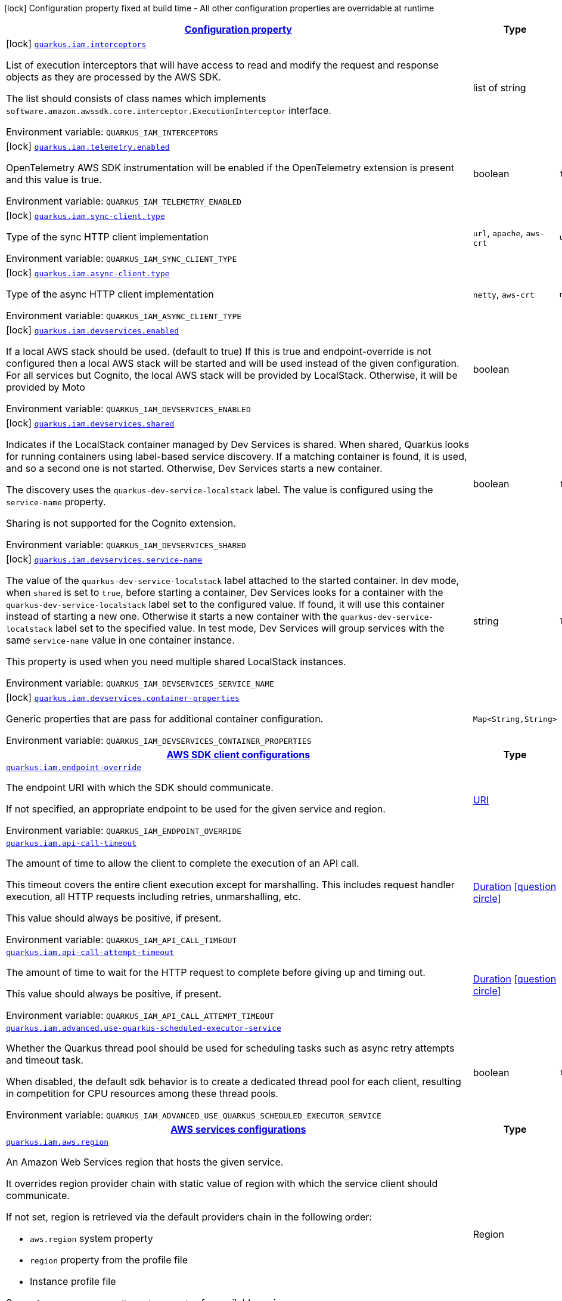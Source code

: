 
:summaryTableId: quarkus-amazon-iam
[.configuration-legend]
icon:lock[title=Fixed at build time] Configuration property fixed at build time - All other configuration properties are overridable at runtime
[.configuration-reference.searchable, cols="80,.^10,.^10"]
|===

h|[[quarkus-amazon-iam_configuration]]link:#quarkus-amazon-iam_configuration[Configuration property]

h|Type
h|Default

a|icon:lock[title=Fixed at build time] [[quarkus-amazon-iam_quarkus.iam.interceptors]]`link:#quarkus-amazon-iam_quarkus.iam.interceptors[quarkus.iam.interceptors]`


[.description]
--
List of execution interceptors that will have access to read and modify the request and response objects as they are processed by the AWS SDK.

The list should consists of class names which implements `software.amazon.awssdk.core.interceptor.ExecutionInterceptor` interface.

ifdef::add-copy-button-to-env-var[]
Environment variable: env_var_with_copy_button:+++QUARKUS_IAM_INTERCEPTORS+++[]
endif::add-copy-button-to-env-var[]
ifndef::add-copy-button-to-env-var[]
Environment variable: `+++QUARKUS_IAM_INTERCEPTORS+++`
endif::add-copy-button-to-env-var[]
--|list of string 
|


a|icon:lock[title=Fixed at build time] [[quarkus-amazon-iam_quarkus.iam.telemetry.enabled]]`link:#quarkus-amazon-iam_quarkus.iam.telemetry.enabled[quarkus.iam.telemetry.enabled]`


[.description]
--
OpenTelemetry AWS SDK instrumentation will be enabled if the OpenTelemetry extension is present and this value is true.

ifdef::add-copy-button-to-env-var[]
Environment variable: env_var_with_copy_button:+++QUARKUS_IAM_TELEMETRY_ENABLED+++[]
endif::add-copy-button-to-env-var[]
ifndef::add-copy-button-to-env-var[]
Environment variable: `+++QUARKUS_IAM_TELEMETRY_ENABLED+++`
endif::add-copy-button-to-env-var[]
--|boolean 
|`false`


a|icon:lock[title=Fixed at build time] [[quarkus-amazon-iam_quarkus.iam.sync-client.type]]`link:#quarkus-amazon-iam_quarkus.iam.sync-client.type[quarkus.iam.sync-client.type]`


[.description]
--
Type of the sync HTTP client implementation

ifdef::add-copy-button-to-env-var[]
Environment variable: env_var_with_copy_button:+++QUARKUS_IAM_SYNC_CLIENT_TYPE+++[]
endif::add-copy-button-to-env-var[]
ifndef::add-copy-button-to-env-var[]
Environment variable: `+++QUARKUS_IAM_SYNC_CLIENT_TYPE+++`
endif::add-copy-button-to-env-var[]
-- a|
`url`, `apache`, `aws-crt` 
|`url`


a|icon:lock[title=Fixed at build time] [[quarkus-amazon-iam_quarkus.iam.async-client.type]]`link:#quarkus-amazon-iam_quarkus.iam.async-client.type[quarkus.iam.async-client.type]`


[.description]
--
Type of the async HTTP client implementation

ifdef::add-copy-button-to-env-var[]
Environment variable: env_var_with_copy_button:+++QUARKUS_IAM_ASYNC_CLIENT_TYPE+++[]
endif::add-copy-button-to-env-var[]
ifndef::add-copy-button-to-env-var[]
Environment variable: `+++QUARKUS_IAM_ASYNC_CLIENT_TYPE+++`
endif::add-copy-button-to-env-var[]
-- a|
`netty`, `aws-crt` 
|`netty`


a|icon:lock[title=Fixed at build time] [[quarkus-amazon-iam_quarkus.iam.devservices.enabled]]`link:#quarkus-amazon-iam_quarkus.iam.devservices.enabled[quarkus.iam.devservices.enabled]`


[.description]
--
If a local AWS stack should be used. (default to true) If this is true and endpoint-override is not configured then a local AWS stack will be started and will be used instead of the given configuration. For all services but Cognito, the local AWS stack will be provided by LocalStack. Otherwise, it will be provided by Moto

ifdef::add-copy-button-to-env-var[]
Environment variable: env_var_with_copy_button:+++QUARKUS_IAM_DEVSERVICES_ENABLED+++[]
endif::add-copy-button-to-env-var[]
ifndef::add-copy-button-to-env-var[]
Environment variable: `+++QUARKUS_IAM_DEVSERVICES_ENABLED+++`
endif::add-copy-button-to-env-var[]
--|boolean 
|


a|icon:lock[title=Fixed at build time] [[quarkus-amazon-iam_quarkus.iam.devservices.shared]]`link:#quarkus-amazon-iam_quarkus.iam.devservices.shared[quarkus.iam.devservices.shared]`


[.description]
--
Indicates if the LocalStack container managed by Dev Services is shared. When shared, Quarkus looks for running containers using label-based service discovery. If a matching container is found, it is used, and so a second one is not started. Otherwise, Dev Services starts a new container.

The discovery uses the `quarkus-dev-service-localstack` label. The value is configured using the `service-name` property.

Sharing is not supported for the Cognito extension.

ifdef::add-copy-button-to-env-var[]
Environment variable: env_var_with_copy_button:+++QUARKUS_IAM_DEVSERVICES_SHARED+++[]
endif::add-copy-button-to-env-var[]
ifndef::add-copy-button-to-env-var[]
Environment variable: `+++QUARKUS_IAM_DEVSERVICES_SHARED+++`
endif::add-copy-button-to-env-var[]
--|boolean 
|`false`


a|icon:lock[title=Fixed at build time] [[quarkus-amazon-iam_quarkus.iam.devservices.service-name]]`link:#quarkus-amazon-iam_quarkus.iam.devservices.service-name[quarkus.iam.devservices.service-name]`


[.description]
--
The value of the `quarkus-dev-service-localstack` label attached to the started container. In dev mode, when `shared` is set to `true`, before starting a container, Dev Services looks for a container with the `quarkus-dev-service-localstack` label set to the configured value. If found, it will use this container instead of starting a new one. Otherwise it starts a new container with the `quarkus-dev-service-localstack` label set to the specified value. In test mode, Dev Services will group services with the same `service-name` value in one container instance.

This property is used when you need multiple shared LocalStack instances.

ifdef::add-copy-button-to-env-var[]
Environment variable: env_var_with_copy_button:+++QUARKUS_IAM_DEVSERVICES_SERVICE_NAME+++[]
endif::add-copy-button-to-env-var[]
ifndef::add-copy-button-to-env-var[]
Environment variable: `+++QUARKUS_IAM_DEVSERVICES_SERVICE_NAME+++`
endif::add-copy-button-to-env-var[]
--|string 
|`localstack`


a|icon:lock[title=Fixed at build time] [[quarkus-amazon-iam_quarkus.iam.devservices.container-properties-container-properties]]`link:#quarkus-amazon-iam_quarkus.iam.devservices.container-properties-container-properties[quarkus.iam.devservices.container-properties]`


[.description]
--
Generic properties that are pass for additional container configuration.

ifdef::add-copy-button-to-env-var[]
Environment variable: env_var_with_copy_button:+++QUARKUS_IAM_DEVSERVICES_CONTAINER_PROPERTIES+++[]
endif::add-copy-button-to-env-var[]
ifndef::add-copy-button-to-env-var[]
Environment variable: `+++QUARKUS_IAM_DEVSERVICES_CONTAINER_PROPERTIES+++`
endif::add-copy-button-to-env-var[]
--|`Map<String,String>` 
|


h|[[quarkus-amazon-iam_quarkus.iam.sdk-aws-sdk-client-configurations]]link:#quarkus-amazon-iam_quarkus.iam.sdk-aws-sdk-client-configurations[AWS SDK client configurations]

h|Type
h|Default

a| [[quarkus-amazon-iam_quarkus.iam.endpoint-override]]`link:#quarkus-amazon-iam_quarkus.iam.endpoint-override[quarkus.iam.endpoint-override]`


[.description]
--
The endpoint URI with which the SDK should communicate.

If not specified, an appropriate endpoint to be used for the given service and region.

ifdef::add-copy-button-to-env-var[]
Environment variable: env_var_with_copy_button:+++QUARKUS_IAM_ENDPOINT_OVERRIDE+++[]
endif::add-copy-button-to-env-var[]
ifndef::add-copy-button-to-env-var[]
Environment variable: `+++QUARKUS_IAM_ENDPOINT_OVERRIDE+++`
endif::add-copy-button-to-env-var[]
--|link:https://docs.oracle.com/javase/8/docs/api/java/net/URI.html[URI]
 
|


a| [[quarkus-amazon-iam_quarkus.iam.api-call-timeout]]`link:#quarkus-amazon-iam_quarkus.iam.api-call-timeout[quarkus.iam.api-call-timeout]`


[.description]
--
The amount of time to allow the client to complete the execution of an API call.

This timeout covers the entire client execution except for marshalling. This includes request handler execution, all HTTP requests including retries, unmarshalling, etc.

This value should always be positive, if present.

ifdef::add-copy-button-to-env-var[]
Environment variable: env_var_with_copy_button:+++QUARKUS_IAM_API_CALL_TIMEOUT+++[]
endif::add-copy-button-to-env-var[]
ifndef::add-copy-button-to-env-var[]
Environment variable: `+++QUARKUS_IAM_API_CALL_TIMEOUT+++`
endif::add-copy-button-to-env-var[]
--|link:https://docs.oracle.com/javase/8/docs/api/java/time/Duration.html[Duration]
  link:#duration-note-anchor-{summaryTableId}[icon:question-circle[], title=More information about the Duration format]
|


a| [[quarkus-amazon-iam_quarkus.iam.api-call-attempt-timeout]]`link:#quarkus-amazon-iam_quarkus.iam.api-call-attempt-timeout[quarkus.iam.api-call-attempt-timeout]`


[.description]
--
The amount of time to wait for the HTTP request to complete before giving up and timing out.

This value should always be positive, if present.

ifdef::add-copy-button-to-env-var[]
Environment variable: env_var_with_copy_button:+++QUARKUS_IAM_API_CALL_ATTEMPT_TIMEOUT+++[]
endif::add-copy-button-to-env-var[]
ifndef::add-copy-button-to-env-var[]
Environment variable: `+++QUARKUS_IAM_API_CALL_ATTEMPT_TIMEOUT+++`
endif::add-copy-button-to-env-var[]
--|link:https://docs.oracle.com/javase/8/docs/api/java/time/Duration.html[Duration]
  link:#duration-note-anchor-{summaryTableId}[icon:question-circle[], title=More information about the Duration format]
|


a| [[quarkus-amazon-iam_quarkus.iam.advanced.use-quarkus-scheduled-executor-service]]`link:#quarkus-amazon-iam_quarkus.iam.advanced.use-quarkus-scheduled-executor-service[quarkus.iam.advanced.use-quarkus-scheduled-executor-service]`


[.description]
--
Whether the Quarkus thread pool should be used for scheduling tasks such as async retry attempts and timeout task.

When disabled, the default sdk behavior is to create a dedicated thread pool for each client, resulting in competition for CPU resources among these thread pools.

ifdef::add-copy-button-to-env-var[]
Environment variable: env_var_with_copy_button:+++QUARKUS_IAM_ADVANCED_USE_QUARKUS_SCHEDULED_EXECUTOR_SERVICE+++[]
endif::add-copy-button-to-env-var[]
ifndef::add-copy-button-to-env-var[]
Environment variable: `+++QUARKUS_IAM_ADVANCED_USE_QUARKUS_SCHEDULED_EXECUTOR_SERVICE+++`
endif::add-copy-button-to-env-var[]
--|boolean 
|`true`


h|[[quarkus-amazon-iam_quarkus.iam.aws-aws-services-configurations]]link:#quarkus-amazon-iam_quarkus.iam.aws-aws-services-configurations[AWS services configurations]

h|Type
h|Default

a| [[quarkus-amazon-iam_quarkus.iam.aws.region]]`link:#quarkus-amazon-iam_quarkus.iam.aws.region[quarkus.iam.aws.region]`


[.description]
--
An Amazon Web Services region that hosts the given service.

It overrides region provider chain with static value of
region with which the service client should communicate.

If not set, region is retrieved via the default providers chain in the following order:

* `aws.region` system property
* `region` property from the profile file
* Instance profile file

See `software.amazon.awssdk.regions.Region` for available regions.

ifdef::add-copy-button-to-env-var[]
Environment variable: env_var_with_copy_button:+++QUARKUS_IAM_AWS_REGION+++[]
endif::add-copy-button-to-env-var[]
ifndef::add-copy-button-to-env-var[]
Environment variable: `+++QUARKUS_IAM_AWS_REGION+++`
endif::add-copy-button-to-env-var[]
--|Region 
|


a| [[quarkus-amazon-iam_quarkus.iam.aws.credentials.type]]`link:#quarkus-amazon-iam_quarkus.iam.aws.credentials.type[quarkus.iam.aws.credentials.type]`


[.description]
--
Configure the credentials provider that should be used to authenticate with AWS.

Available values:

* `default` - the provider will attempt to identify the credentials automatically using the following checks:
** Java System Properties - `aws.accessKeyId` and `aws.secretAccessKey`
** Environment Variables - `AWS_ACCESS_KEY_ID` and `AWS_SECRET_ACCESS_KEY`
** Credential profiles file at the default location (`~/.aws/credentials`) shared by all AWS SDKs and the AWS CLI
** Credentials delivered through the Amazon EC2 container service if `AWS_CONTAINER_CREDENTIALS_RELATIVE_URI` environment variable is set and security manager has permission to access the variable.
** Instance profile credentials delivered through the Amazon EC2 metadata service
* `static` - the provider that uses the access key and secret access key specified in the `static-provider` section of the config.
* `system-property` - it loads credentials from the `aws.accessKeyId`, `aws.secretAccessKey` and `aws.sessionToken` system properties.
* `env-variable` - it loads credentials from the `AWS_ACCESS_KEY_ID`, `AWS_SECRET_ACCESS_KEY` and `AWS_SESSION_TOKEN` environment variables.
* `profile` - credentials are based on AWS configuration profiles. This loads credentials from
              a http://docs.aws.amazon.com/cli/latest/userguide/cli-chap-getting-started.html[profile file],
              allowing you to share multiple sets of AWS security credentials between different tools like the AWS SDK for Java and the AWS CLI.
* `container` - It loads credentials from a local metadata service. Containers currently supported by the AWS SDK are
                **Amazon Elastic Container Service (ECS)** and **AWS Greengrass**
* `instance-profile` - It loads credentials from the Amazon EC2 Instance Metadata Service.
* `process` - Credentials are loaded from an external process. This is used to support the credential_process setting in the profile
              credentials file. See https://docs.aws.amazon.com/cli/latest/topic/config-vars.html#sourcing-credentials-from-external-processes[Sourcing Credentials From External Processes]
              for more information.
* `anonymous` - It always returns anonymous AWS credentials. Anonymous AWS credentials result in un-authenticated requests and will
                fail unless the resource or API's policy has been configured to specifically allow anonymous access.

ifdef::add-copy-button-to-env-var[]
Environment variable: env_var_with_copy_button:+++QUARKUS_IAM_AWS_CREDENTIALS_TYPE+++[]
endif::add-copy-button-to-env-var[]
ifndef::add-copy-button-to-env-var[]
Environment variable: `+++QUARKUS_IAM_AWS_CREDENTIALS_TYPE+++`
endif::add-copy-button-to-env-var[]
-- a|
`default`, `static`, `system-property`, `env-variable`, `profile`, `container`, `instance-profile`, `process`, `custom`, `anonymous` 
|`default`


h|[[quarkus-amazon-iam_quarkus.iam.aws.credentials.default-provider-default-credentials-provider-configuration]]link:#quarkus-amazon-iam_quarkus.iam.aws.credentials.default-provider-default-credentials-provider-configuration[Default credentials provider configuration]

h|Type
h|Default

a| [[quarkus-amazon-iam_quarkus.iam.aws.credentials.default-provider.async-credential-update-enabled]]`link:#quarkus-amazon-iam_quarkus.iam.aws.credentials.default-provider.async-credential-update-enabled[quarkus.iam.aws.credentials.default-provider.async-credential-update-enabled]`


[.description]
--
Whether this provider should fetch credentials asynchronously in the background.

If this is `true`, threads are less likely to block, but additional resources are used to maintain the provider.

ifdef::add-copy-button-to-env-var[]
Environment variable: env_var_with_copy_button:+++QUARKUS_IAM_AWS_CREDENTIALS_DEFAULT_PROVIDER_ASYNC_CREDENTIAL_UPDATE_ENABLED+++[]
endif::add-copy-button-to-env-var[]
ifndef::add-copy-button-to-env-var[]
Environment variable: `+++QUARKUS_IAM_AWS_CREDENTIALS_DEFAULT_PROVIDER_ASYNC_CREDENTIAL_UPDATE_ENABLED+++`
endif::add-copy-button-to-env-var[]
--|boolean 
|`false`


a| [[quarkus-amazon-iam_quarkus.iam.aws.credentials.default-provider.reuse-last-provider-enabled]]`link:#quarkus-amazon-iam_quarkus.iam.aws.credentials.default-provider.reuse-last-provider-enabled[quarkus.iam.aws.credentials.default-provider.reuse-last-provider-enabled]`


[.description]
--
Whether the provider should reuse the last successful credentials provider in the chain.

Reusing the last successful credentials provider will typically return credentials faster than searching through the chain.

ifdef::add-copy-button-to-env-var[]
Environment variable: env_var_with_copy_button:+++QUARKUS_IAM_AWS_CREDENTIALS_DEFAULT_PROVIDER_REUSE_LAST_PROVIDER_ENABLED+++[]
endif::add-copy-button-to-env-var[]
ifndef::add-copy-button-to-env-var[]
Environment variable: `+++QUARKUS_IAM_AWS_CREDENTIALS_DEFAULT_PROVIDER_REUSE_LAST_PROVIDER_ENABLED+++`
endif::add-copy-button-to-env-var[]
--|boolean 
|`true`


h|[[quarkus-amazon-iam_quarkus.iam.aws.credentials.static-provider-static-credentials-provider-configuration]]link:#quarkus-amazon-iam_quarkus.iam.aws.credentials.static-provider-static-credentials-provider-configuration[Static credentials provider configuration]

h|Type
h|Default

a| [[quarkus-amazon-iam_quarkus.iam.aws.credentials.static-provider.access-key-id]]`link:#quarkus-amazon-iam_quarkus.iam.aws.credentials.static-provider.access-key-id[quarkus.iam.aws.credentials.static-provider.access-key-id]`


[.description]
--
AWS Access key id

ifdef::add-copy-button-to-env-var[]
Environment variable: env_var_with_copy_button:+++QUARKUS_IAM_AWS_CREDENTIALS_STATIC_PROVIDER_ACCESS_KEY_ID+++[]
endif::add-copy-button-to-env-var[]
ifndef::add-copy-button-to-env-var[]
Environment variable: `+++QUARKUS_IAM_AWS_CREDENTIALS_STATIC_PROVIDER_ACCESS_KEY_ID+++`
endif::add-copy-button-to-env-var[]
--|string 
|


a| [[quarkus-amazon-iam_quarkus.iam.aws.credentials.static-provider.secret-access-key]]`link:#quarkus-amazon-iam_quarkus.iam.aws.credentials.static-provider.secret-access-key[quarkus.iam.aws.credentials.static-provider.secret-access-key]`


[.description]
--
AWS Secret access key

ifdef::add-copy-button-to-env-var[]
Environment variable: env_var_with_copy_button:+++QUARKUS_IAM_AWS_CREDENTIALS_STATIC_PROVIDER_SECRET_ACCESS_KEY+++[]
endif::add-copy-button-to-env-var[]
ifndef::add-copy-button-to-env-var[]
Environment variable: `+++QUARKUS_IAM_AWS_CREDENTIALS_STATIC_PROVIDER_SECRET_ACCESS_KEY+++`
endif::add-copy-button-to-env-var[]
--|string 
|


a| [[quarkus-amazon-iam_quarkus.iam.aws.credentials.static-provider.session-token]]`link:#quarkus-amazon-iam_quarkus.iam.aws.credentials.static-provider.session-token[quarkus.iam.aws.credentials.static-provider.session-token]`


[.description]
--
AWS Session token

ifdef::add-copy-button-to-env-var[]
Environment variable: env_var_with_copy_button:+++QUARKUS_IAM_AWS_CREDENTIALS_STATIC_PROVIDER_SESSION_TOKEN+++[]
endif::add-copy-button-to-env-var[]
ifndef::add-copy-button-to-env-var[]
Environment variable: `+++QUARKUS_IAM_AWS_CREDENTIALS_STATIC_PROVIDER_SESSION_TOKEN+++`
endif::add-copy-button-to-env-var[]
--|string 
|


h|[[quarkus-amazon-iam_quarkus.iam.aws.credentials.profile-provider-aws-profile-credentials-provider-configuration]]link:#quarkus-amazon-iam_quarkus.iam.aws.credentials.profile-provider-aws-profile-credentials-provider-configuration[AWS Profile credentials provider configuration]

h|Type
h|Default

a| [[quarkus-amazon-iam_quarkus.iam.aws.credentials.profile-provider.profile-name]]`link:#quarkus-amazon-iam_quarkus.iam.aws.credentials.profile-provider.profile-name[quarkus.iam.aws.credentials.profile-provider.profile-name]`


[.description]
--
The name of the profile that should be used by this credentials provider.

If not specified, the value in `AWS_PROFILE` environment variable or `aws.profile` system property is used and defaults to `default` name.

ifdef::add-copy-button-to-env-var[]
Environment variable: env_var_with_copy_button:+++QUARKUS_IAM_AWS_CREDENTIALS_PROFILE_PROVIDER_PROFILE_NAME+++[]
endif::add-copy-button-to-env-var[]
ifndef::add-copy-button-to-env-var[]
Environment variable: `+++QUARKUS_IAM_AWS_CREDENTIALS_PROFILE_PROVIDER_PROFILE_NAME+++`
endif::add-copy-button-to-env-var[]
--|string 
|


h|[[quarkus-amazon-iam_quarkus.iam.aws.credentials.process-provider-process-credentials-provider-configuration]]link:#quarkus-amazon-iam_quarkus.iam.aws.credentials.process-provider-process-credentials-provider-configuration[Process credentials provider configuration]

h|Type
h|Default

a| [[quarkus-amazon-iam_quarkus.iam.aws.credentials.process-provider.async-credential-update-enabled]]`link:#quarkus-amazon-iam_quarkus.iam.aws.credentials.process-provider.async-credential-update-enabled[quarkus.iam.aws.credentials.process-provider.async-credential-update-enabled]`


[.description]
--
Whether the provider should fetch credentials asynchronously in the background.

If this is true, threads are less likely to block when credentials are loaded, but additional resources are used to maintain the provider.

ifdef::add-copy-button-to-env-var[]
Environment variable: env_var_with_copy_button:+++QUARKUS_IAM_AWS_CREDENTIALS_PROCESS_PROVIDER_ASYNC_CREDENTIAL_UPDATE_ENABLED+++[]
endif::add-copy-button-to-env-var[]
ifndef::add-copy-button-to-env-var[]
Environment variable: `+++QUARKUS_IAM_AWS_CREDENTIALS_PROCESS_PROVIDER_ASYNC_CREDENTIAL_UPDATE_ENABLED+++`
endif::add-copy-button-to-env-var[]
--|boolean 
|`false`


a| [[quarkus-amazon-iam_quarkus.iam.aws.credentials.process-provider.credential-refresh-threshold]]`link:#quarkus-amazon-iam_quarkus.iam.aws.credentials.process-provider.credential-refresh-threshold[quarkus.iam.aws.credentials.process-provider.credential-refresh-threshold]`


[.description]
--
The amount of time between when the credentials expire and when the credentials should start to be refreshed.

This allows the credentials to be refreshed ++*++before++*++ they are reported to expire.

ifdef::add-copy-button-to-env-var[]
Environment variable: env_var_with_copy_button:+++QUARKUS_IAM_AWS_CREDENTIALS_PROCESS_PROVIDER_CREDENTIAL_REFRESH_THRESHOLD+++[]
endif::add-copy-button-to-env-var[]
ifndef::add-copy-button-to-env-var[]
Environment variable: `+++QUARKUS_IAM_AWS_CREDENTIALS_PROCESS_PROVIDER_CREDENTIAL_REFRESH_THRESHOLD+++`
endif::add-copy-button-to-env-var[]
--|link:https://docs.oracle.com/javase/8/docs/api/java/time/Duration.html[Duration]
  link:#duration-note-anchor-{summaryTableId}[icon:question-circle[], title=More information about the Duration format]
|`15S`


a| [[quarkus-amazon-iam_quarkus.iam.aws.credentials.process-provider.process-output-limit]]`link:#quarkus-amazon-iam_quarkus.iam.aws.credentials.process-provider.process-output-limit[quarkus.iam.aws.credentials.process-provider.process-output-limit]`


[.description]
--
The maximum size of the output that can be returned by the external process before an exception is raised.

ifdef::add-copy-button-to-env-var[]
Environment variable: env_var_with_copy_button:+++QUARKUS_IAM_AWS_CREDENTIALS_PROCESS_PROVIDER_PROCESS_OUTPUT_LIMIT+++[]
endif::add-copy-button-to-env-var[]
ifndef::add-copy-button-to-env-var[]
Environment variable: `+++QUARKUS_IAM_AWS_CREDENTIALS_PROCESS_PROVIDER_PROCESS_OUTPUT_LIMIT+++`
endif::add-copy-button-to-env-var[]
--|MemorySize  link:#memory-size-note-anchor[icon:question-circle[], title=More information about the MemorySize format]
|`1024`


a| [[quarkus-amazon-iam_quarkus.iam.aws.credentials.process-provider.command]]`link:#quarkus-amazon-iam_quarkus.iam.aws.credentials.process-provider.command[quarkus.iam.aws.credentials.process-provider.command]`


[.description]
--
The command that should be executed to retrieve credentials.

ifdef::add-copy-button-to-env-var[]
Environment variable: env_var_with_copy_button:+++QUARKUS_IAM_AWS_CREDENTIALS_PROCESS_PROVIDER_COMMAND+++[]
endif::add-copy-button-to-env-var[]
ifndef::add-copy-button-to-env-var[]
Environment variable: `+++QUARKUS_IAM_AWS_CREDENTIALS_PROCESS_PROVIDER_COMMAND+++`
endif::add-copy-button-to-env-var[]
--|string 
|


h|[[quarkus-amazon-iam_quarkus.iam.aws.credentials.custom-provider-custom-credentials-provider-configuration]]link:#quarkus-amazon-iam_quarkus.iam.aws.credentials.custom-provider-custom-credentials-provider-configuration[Custom credentials provider configuration]

h|Type
h|Default

a| [[quarkus-amazon-iam_quarkus.iam.aws.credentials.custom-provider.name]]`link:#quarkus-amazon-iam_quarkus.iam.aws.credentials.custom-provider.name[quarkus.iam.aws.credentials.custom-provider.name]`


[.description]
--
The name of custom AwsCredentialsProvider bean.

ifdef::add-copy-button-to-env-var[]
Environment variable: env_var_with_copy_button:+++QUARKUS_IAM_AWS_CREDENTIALS_CUSTOM_PROVIDER_NAME+++[]
endif::add-copy-button-to-env-var[]
ifndef::add-copy-button-to-env-var[]
Environment variable: `+++QUARKUS_IAM_AWS_CREDENTIALS_CUSTOM_PROVIDER_NAME+++`
endif::add-copy-button-to-env-var[]
--|string 
|


h|[[quarkus-amazon-iam_quarkus.iam.sync-client-sync-http-transport-configurations]]link:#quarkus-amazon-iam_quarkus.iam.sync-client-sync-http-transport-configurations[Sync HTTP transport configurations]

h|Type
h|Default

a| [[quarkus-amazon-iam_quarkus.iam.sync-client.connection-timeout]]`link:#quarkus-amazon-iam_quarkus.iam.sync-client.connection-timeout[quarkus.iam.sync-client.connection-timeout]`


[.description]
--
The maximum amount of time to establish a connection before timing out.

ifdef::add-copy-button-to-env-var[]
Environment variable: env_var_with_copy_button:+++QUARKUS_IAM_SYNC_CLIENT_CONNECTION_TIMEOUT+++[]
endif::add-copy-button-to-env-var[]
ifndef::add-copy-button-to-env-var[]
Environment variable: `+++QUARKUS_IAM_SYNC_CLIENT_CONNECTION_TIMEOUT+++`
endif::add-copy-button-to-env-var[]
--|link:https://docs.oracle.com/javase/8/docs/api/java/time/Duration.html[Duration]
  link:#duration-note-anchor-{summaryTableId}[icon:question-circle[], title=More information about the Duration format]
|`2S`


a| [[quarkus-amazon-iam_quarkus.iam.sync-client.socket-timeout]]`link:#quarkus-amazon-iam_quarkus.iam.sync-client.socket-timeout[quarkus.iam.sync-client.socket-timeout]`


[.description]
--
The amount of time to wait for data to be transferred over an established, open connection before the connection is timed out.

ifdef::add-copy-button-to-env-var[]
Environment variable: env_var_with_copy_button:+++QUARKUS_IAM_SYNC_CLIENT_SOCKET_TIMEOUT+++[]
endif::add-copy-button-to-env-var[]
ifndef::add-copy-button-to-env-var[]
Environment variable: `+++QUARKUS_IAM_SYNC_CLIENT_SOCKET_TIMEOUT+++`
endif::add-copy-button-to-env-var[]
--|link:https://docs.oracle.com/javase/8/docs/api/java/time/Duration.html[Duration]
  link:#duration-note-anchor-{summaryTableId}[icon:question-circle[], title=More information about the Duration format]
|`30S`


a| [[quarkus-amazon-iam_quarkus.iam.sync-client.tls-key-managers-provider.type]]`link:#quarkus-amazon-iam_quarkus.iam.sync-client.tls-key-managers-provider.type[quarkus.iam.sync-client.tls-key-managers-provider.type]`


[.description]
--
TLS key managers provider type.

Available providers:

* `none` - Use this provider if you don't want the client to present any certificates to the remote TLS host.
* `system-property` - Provider checks the standard `javax.net.ssl.keyStore`, `javax.net.ssl.keyStorePassword`, and
                      `javax.net.ssl.keyStoreType` properties defined by the
                       https://docs.oracle.com/javase/8/docs/technotes/guides/security/jsse/JSSERefGuide.html[JSSE].
* `file-store` - Provider that loads the key store from a file.

ifdef::add-copy-button-to-env-var[]
Environment variable: env_var_with_copy_button:+++QUARKUS_IAM_SYNC_CLIENT_TLS_KEY_MANAGERS_PROVIDER_TYPE+++[]
endif::add-copy-button-to-env-var[]
ifndef::add-copy-button-to-env-var[]
Environment variable: `+++QUARKUS_IAM_SYNC_CLIENT_TLS_KEY_MANAGERS_PROVIDER_TYPE+++`
endif::add-copy-button-to-env-var[]
-- a|
`none`, `system-property`, `file-store` 
|`system-property`


a| [[quarkus-amazon-iam_quarkus.iam.sync-client.tls-key-managers-provider.file-store.path]]`link:#quarkus-amazon-iam_quarkus.iam.sync-client.tls-key-managers-provider.file-store.path[quarkus.iam.sync-client.tls-key-managers-provider.file-store.path]`


[.description]
--
Path to the key store.

ifdef::add-copy-button-to-env-var[]
Environment variable: env_var_with_copy_button:+++QUARKUS_IAM_SYNC_CLIENT_TLS_KEY_MANAGERS_PROVIDER_FILE_STORE_PATH+++[]
endif::add-copy-button-to-env-var[]
ifndef::add-copy-button-to-env-var[]
Environment variable: `+++QUARKUS_IAM_SYNC_CLIENT_TLS_KEY_MANAGERS_PROVIDER_FILE_STORE_PATH+++`
endif::add-copy-button-to-env-var[]
--|path 
|


a| [[quarkus-amazon-iam_quarkus.iam.sync-client.tls-key-managers-provider.file-store.type]]`link:#quarkus-amazon-iam_quarkus.iam.sync-client.tls-key-managers-provider.file-store.type[quarkus.iam.sync-client.tls-key-managers-provider.file-store.type]`


[.description]
--
Key store type.

See the KeyStore section in the https://docs.oracle.com/javase/8/docs/technotes/guides/security/StandardNames.html++#++KeyStore++[++Java Cryptography Architecture Standard Algorithm Name Documentation++]++ for information about standard keystore types.

ifdef::add-copy-button-to-env-var[]
Environment variable: env_var_with_copy_button:+++QUARKUS_IAM_SYNC_CLIENT_TLS_KEY_MANAGERS_PROVIDER_FILE_STORE_TYPE+++[]
endif::add-copy-button-to-env-var[]
ifndef::add-copy-button-to-env-var[]
Environment variable: `+++QUARKUS_IAM_SYNC_CLIENT_TLS_KEY_MANAGERS_PROVIDER_FILE_STORE_TYPE+++`
endif::add-copy-button-to-env-var[]
--|string 
|


a| [[quarkus-amazon-iam_quarkus.iam.sync-client.tls-key-managers-provider.file-store.password]]`link:#quarkus-amazon-iam_quarkus.iam.sync-client.tls-key-managers-provider.file-store.password[quarkus.iam.sync-client.tls-key-managers-provider.file-store.password]`


[.description]
--
Key store password

ifdef::add-copy-button-to-env-var[]
Environment variable: env_var_with_copy_button:+++QUARKUS_IAM_SYNC_CLIENT_TLS_KEY_MANAGERS_PROVIDER_FILE_STORE_PASSWORD+++[]
endif::add-copy-button-to-env-var[]
ifndef::add-copy-button-to-env-var[]
Environment variable: `+++QUARKUS_IAM_SYNC_CLIENT_TLS_KEY_MANAGERS_PROVIDER_FILE_STORE_PASSWORD+++`
endif::add-copy-button-to-env-var[]
--|string 
|


a| [[quarkus-amazon-iam_quarkus.iam.sync-client.tls-trust-managers-provider.type]]`link:#quarkus-amazon-iam_quarkus.iam.sync-client.tls-trust-managers-provider.type[quarkus.iam.sync-client.tls-trust-managers-provider.type]`


[.description]
--
TLS trust managers provider type.

Available providers:

* `trust-all` - Use this provider to disable the validation of servers certificates and therefore trust all server certificates.
* `system-property` - Provider checks the standard `javax.net.ssl.keyStore`, `javax.net.ssl.keyStorePassword`, and
                      `javax.net.ssl.keyStoreType` properties defined by the
                       https://docs.oracle.com/javase/8/docs/technotes/guides/security/jsse/JSSERefGuide.html[JSSE].
* `file-store` - Provider that loads the key store from a file.

ifdef::add-copy-button-to-env-var[]
Environment variable: env_var_with_copy_button:+++QUARKUS_IAM_SYNC_CLIENT_TLS_TRUST_MANAGERS_PROVIDER_TYPE+++[]
endif::add-copy-button-to-env-var[]
ifndef::add-copy-button-to-env-var[]
Environment variable: `+++QUARKUS_IAM_SYNC_CLIENT_TLS_TRUST_MANAGERS_PROVIDER_TYPE+++`
endif::add-copy-button-to-env-var[]
-- a|
`trust-all`, `system-property`, `file-store` 
|`system-property`


a| [[quarkus-amazon-iam_quarkus.iam.sync-client.tls-trust-managers-provider.file-store.path]]`link:#quarkus-amazon-iam_quarkus.iam.sync-client.tls-trust-managers-provider.file-store.path[quarkus.iam.sync-client.tls-trust-managers-provider.file-store.path]`


[.description]
--
Path to the key store.

ifdef::add-copy-button-to-env-var[]
Environment variable: env_var_with_copy_button:+++QUARKUS_IAM_SYNC_CLIENT_TLS_TRUST_MANAGERS_PROVIDER_FILE_STORE_PATH+++[]
endif::add-copy-button-to-env-var[]
ifndef::add-copy-button-to-env-var[]
Environment variable: `+++QUARKUS_IAM_SYNC_CLIENT_TLS_TRUST_MANAGERS_PROVIDER_FILE_STORE_PATH+++`
endif::add-copy-button-to-env-var[]
--|path 
|


a| [[quarkus-amazon-iam_quarkus.iam.sync-client.tls-trust-managers-provider.file-store.type]]`link:#quarkus-amazon-iam_quarkus.iam.sync-client.tls-trust-managers-provider.file-store.type[quarkus.iam.sync-client.tls-trust-managers-provider.file-store.type]`


[.description]
--
Key store type.

See the KeyStore section in the https://docs.oracle.com/javase/8/docs/technotes/guides/security/StandardNames.html++#++KeyStore++[++Java Cryptography Architecture Standard Algorithm Name Documentation++]++ for information about standard keystore types.

ifdef::add-copy-button-to-env-var[]
Environment variable: env_var_with_copy_button:+++QUARKUS_IAM_SYNC_CLIENT_TLS_TRUST_MANAGERS_PROVIDER_FILE_STORE_TYPE+++[]
endif::add-copy-button-to-env-var[]
ifndef::add-copy-button-to-env-var[]
Environment variable: `+++QUARKUS_IAM_SYNC_CLIENT_TLS_TRUST_MANAGERS_PROVIDER_FILE_STORE_TYPE+++`
endif::add-copy-button-to-env-var[]
--|string 
|


a| [[quarkus-amazon-iam_quarkus.iam.sync-client.tls-trust-managers-provider.file-store.password]]`link:#quarkus-amazon-iam_quarkus.iam.sync-client.tls-trust-managers-provider.file-store.password[quarkus.iam.sync-client.tls-trust-managers-provider.file-store.password]`


[.description]
--
Key store password

ifdef::add-copy-button-to-env-var[]
Environment variable: env_var_with_copy_button:+++QUARKUS_IAM_SYNC_CLIENT_TLS_TRUST_MANAGERS_PROVIDER_FILE_STORE_PASSWORD+++[]
endif::add-copy-button-to-env-var[]
ifndef::add-copy-button-to-env-var[]
Environment variable: `+++QUARKUS_IAM_SYNC_CLIENT_TLS_TRUST_MANAGERS_PROVIDER_FILE_STORE_PASSWORD+++`
endif::add-copy-button-to-env-var[]
--|string 
|


h|[[quarkus-amazon-iam_quarkus.iam.sync-client.apache-apache-http-client-specific-configurations]]link:#quarkus-amazon-iam_quarkus.iam.sync-client.apache-apache-http-client-specific-configurations[Apache HTTP client specific configurations]

h|Type
h|Default

a| [[quarkus-amazon-iam_quarkus.iam.sync-client.apache.connection-acquisition-timeout]]`link:#quarkus-amazon-iam_quarkus.iam.sync-client.apache.connection-acquisition-timeout[quarkus.iam.sync-client.apache.connection-acquisition-timeout]`


[.description]
--
The amount of time to wait when acquiring a connection from the pool before giving up and timing out.

ifdef::add-copy-button-to-env-var[]
Environment variable: env_var_with_copy_button:+++QUARKUS_IAM_SYNC_CLIENT_APACHE_CONNECTION_ACQUISITION_TIMEOUT+++[]
endif::add-copy-button-to-env-var[]
ifndef::add-copy-button-to-env-var[]
Environment variable: `+++QUARKUS_IAM_SYNC_CLIENT_APACHE_CONNECTION_ACQUISITION_TIMEOUT+++`
endif::add-copy-button-to-env-var[]
--|link:https://docs.oracle.com/javase/8/docs/api/java/time/Duration.html[Duration]
  link:#duration-note-anchor-{summaryTableId}[icon:question-circle[], title=More information about the Duration format]
|`10S`


a| [[quarkus-amazon-iam_quarkus.iam.sync-client.apache.connection-max-idle-time]]`link:#quarkus-amazon-iam_quarkus.iam.sync-client.apache.connection-max-idle-time[quarkus.iam.sync-client.apache.connection-max-idle-time]`


[.description]
--
The maximum amount of time that a connection should be allowed to remain open while idle.

ifdef::add-copy-button-to-env-var[]
Environment variable: env_var_with_copy_button:+++QUARKUS_IAM_SYNC_CLIENT_APACHE_CONNECTION_MAX_IDLE_TIME+++[]
endif::add-copy-button-to-env-var[]
ifndef::add-copy-button-to-env-var[]
Environment variable: `+++QUARKUS_IAM_SYNC_CLIENT_APACHE_CONNECTION_MAX_IDLE_TIME+++`
endif::add-copy-button-to-env-var[]
--|link:https://docs.oracle.com/javase/8/docs/api/java/time/Duration.html[Duration]
  link:#duration-note-anchor-{summaryTableId}[icon:question-circle[], title=More information about the Duration format]
|`60S`


a| [[quarkus-amazon-iam_quarkus.iam.sync-client.apache.connection-time-to-live]]`link:#quarkus-amazon-iam_quarkus.iam.sync-client.apache.connection-time-to-live[quarkus.iam.sync-client.apache.connection-time-to-live]`


[.description]
--
The maximum amount of time that a connection should be allowed to remain open, regardless of usage frequency.

ifdef::add-copy-button-to-env-var[]
Environment variable: env_var_with_copy_button:+++QUARKUS_IAM_SYNC_CLIENT_APACHE_CONNECTION_TIME_TO_LIVE+++[]
endif::add-copy-button-to-env-var[]
ifndef::add-copy-button-to-env-var[]
Environment variable: `+++QUARKUS_IAM_SYNC_CLIENT_APACHE_CONNECTION_TIME_TO_LIVE+++`
endif::add-copy-button-to-env-var[]
--|link:https://docs.oracle.com/javase/8/docs/api/java/time/Duration.html[Duration]
  link:#duration-note-anchor-{summaryTableId}[icon:question-circle[], title=More information about the Duration format]
|


a| [[quarkus-amazon-iam_quarkus.iam.sync-client.apache.max-connections]]`link:#quarkus-amazon-iam_quarkus.iam.sync-client.apache.max-connections[quarkus.iam.sync-client.apache.max-connections]`


[.description]
--
The maximum number of connections allowed in the connection pool.

Each built HTTP client has its own private connection pool.

ifdef::add-copy-button-to-env-var[]
Environment variable: env_var_with_copy_button:+++QUARKUS_IAM_SYNC_CLIENT_APACHE_MAX_CONNECTIONS+++[]
endif::add-copy-button-to-env-var[]
ifndef::add-copy-button-to-env-var[]
Environment variable: `+++QUARKUS_IAM_SYNC_CLIENT_APACHE_MAX_CONNECTIONS+++`
endif::add-copy-button-to-env-var[]
--|int 
|`50`


a| [[quarkus-amazon-iam_quarkus.iam.sync-client.apache.expect-continue-enabled]]`link:#quarkus-amazon-iam_quarkus.iam.sync-client.apache.expect-continue-enabled[quarkus.iam.sync-client.apache.expect-continue-enabled]`


[.description]
--
Whether the client should send an HTTP expect-continue handshake before each request.

ifdef::add-copy-button-to-env-var[]
Environment variable: env_var_with_copy_button:+++QUARKUS_IAM_SYNC_CLIENT_APACHE_EXPECT_CONTINUE_ENABLED+++[]
endif::add-copy-button-to-env-var[]
ifndef::add-copy-button-to-env-var[]
Environment variable: `+++QUARKUS_IAM_SYNC_CLIENT_APACHE_EXPECT_CONTINUE_ENABLED+++`
endif::add-copy-button-to-env-var[]
--|boolean 
|`true`


a| [[quarkus-amazon-iam_quarkus.iam.sync-client.apache.use-idle-connection-reaper]]`link:#quarkus-amazon-iam_quarkus.iam.sync-client.apache.use-idle-connection-reaper[quarkus.iam.sync-client.apache.use-idle-connection-reaper]`


[.description]
--
Whether the idle connections in the connection pool should be closed asynchronously.

When enabled, connections left idling for longer than `quarkus..sync-client.connection-max-idle-time` will be closed. This will not close connections currently in use.

ifdef::add-copy-button-to-env-var[]
Environment variable: env_var_with_copy_button:+++QUARKUS_IAM_SYNC_CLIENT_APACHE_USE_IDLE_CONNECTION_REAPER+++[]
endif::add-copy-button-to-env-var[]
ifndef::add-copy-button-to-env-var[]
Environment variable: `+++QUARKUS_IAM_SYNC_CLIENT_APACHE_USE_IDLE_CONNECTION_REAPER+++`
endif::add-copy-button-to-env-var[]
--|boolean 
|`true`


a| [[quarkus-amazon-iam_quarkus.iam.sync-client.apache.tcp-keep-alive]]`link:#quarkus-amazon-iam_quarkus.iam.sync-client.apache.tcp-keep-alive[quarkus.iam.sync-client.apache.tcp-keep-alive]`


[.description]
--
Configure whether to enable or disable TCP KeepAlive.

ifdef::add-copy-button-to-env-var[]
Environment variable: env_var_with_copy_button:+++QUARKUS_IAM_SYNC_CLIENT_APACHE_TCP_KEEP_ALIVE+++[]
endif::add-copy-button-to-env-var[]
ifndef::add-copy-button-to-env-var[]
Environment variable: `+++QUARKUS_IAM_SYNC_CLIENT_APACHE_TCP_KEEP_ALIVE+++`
endif::add-copy-button-to-env-var[]
--|boolean 
|`false`


a| [[quarkus-amazon-iam_quarkus.iam.sync-client.apache.proxy.enabled]]`link:#quarkus-amazon-iam_quarkus.iam.sync-client.apache.proxy.enabled[quarkus.iam.sync-client.apache.proxy.enabled]`


[.description]
--
Enable HTTP proxy

ifdef::add-copy-button-to-env-var[]
Environment variable: env_var_with_copy_button:+++QUARKUS_IAM_SYNC_CLIENT_APACHE_PROXY_ENABLED+++[]
endif::add-copy-button-to-env-var[]
ifndef::add-copy-button-to-env-var[]
Environment variable: `+++QUARKUS_IAM_SYNC_CLIENT_APACHE_PROXY_ENABLED+++`
endif::add-copy-button-to-env-var[]
--|boolean 
|`false`


a| [[quarkus-amazon-iam_quarkus.iam.sync-client.apache.proxy.endpoint]]`link:#quarkus-amazon-iam_quarkus.iam.sync-client.apache.proxy.endpoint[quarkus.iam.sync-client.apache.proxy.endpoint]`


[.description]
--
The endpoint of the proxy server that the SDK should connect through.

Currently, the endpoint is limited to a host and port. Any other URI components will result in an exception being raised.

ifdef::add-copy-button-to-env-var[]
Environment variable: env_var_with_copy_button:+++QUARKUS_IAM_SYNC_CLIENT_APACHE_PROXY_ENDPOINT+++[]
endif::add-copy-button-to-env-var[]
ifndef::add-copy-button-to-env-var[]
Environment variable: `+++QUARKUS_IAM_SYNC_CLIENT_APACHE_PROXY_ENDPOINT+++`
endif::add-copy-button-to-env-var[]
--|link:https://docs.oracle.com/javase/8/docs/api/java/net/URI.html[URI]
 
|


a| [[quarkus-amazon-iam_quarkus.iam.sync-client.apache.proxy.username]]`link:#quarkus-amazon-iam_quarkus.iam.sync-client.apache.proxy.username[quarkus.iam.sync-client.apache.proxy.username]`


[.description]
--
The username to use when connecting through a proxy.

ifdef::add-copy-button-to-env-var[]
Environment variable: env_var_with_copy_button:+++QUARKUS_IAM_SYNC_CLIENT_APACHE_PROXY_USERNAME+++[]
endif::add-copy-button-to-env-var[]
ifndef::add-copy-button-to-env-var[]
Environment variable: `+++QUARKUS_IAM_SYNC_CLIENT_APACHE_PROXY_USERNAME+++`
endif::add-copy-button-to-env-var[]
--|string 
|


a| [[quarkus-amazon-iam_quarkus.iam.sync-client.apache.proxy.password]]`link:#quarkus-amazon-iam_quarkus.iam.sync-client.apache.proxy.password[quarkus.iam.sync-client.apache.proxy.password]`


[.description]
--
The password to use when connecting through a proxy.

ifdef::add-copy-button-to-env-var[]
Environment variable: env_var_with_copy_button:+++QUARKUS_IAM_SYNC_CLIENT_APACHE_PROXY_PASSWORD+++[]
endif::add-copy-button-to-env-var[]
ifndef::add-copy-button-to-env-var[]
Environment variable: `+++QUARKUS_IAM_SYNC_CLIENT_APACHE_PROXY_PASSWORD+++`
endif::add-copy-button-to-env-var[]
--|string 
|


a| [[quarkus-amazon-iam_quarkus.iam.sync-client.apache.proxy.ntlm-domain]]`link:#quarkus-amazon-iam_quarkus.iam.sync-client.apache.proxy.ntlm-domain[quarkus.iam.sync-client.apache.proxy.ntlm-domain]`


[.description]
--
For NTLM proxies - the Windows domain name to use when authenticating with the proxy.

ifdef::add-copy-button-to-env-var[]
Environment variable: env_var_with_copy_button:+++QUARKUS_IAM_SYNC_CLIENT_APACHE_PROXY_NTLM_DOMAIN+++[]
endif::add-copy-button-to-env-var[]
ifndef::add-copy-button-to-env-var[]
Environment variable: `+++QUARKUS_IAM_SYNC_CLIENT_APACHE_PROXY_NTLM_DOMAIN+++`
endif::add-copy-button-to-env-var[]
--|string 
|


a| [[quarkus-amazon-iam_quarkus.iam.sync-client.apache.proxy.ntlm-workstation]]`link:#quarkus-amazon-iam_quarkus.iam.sync-client.apache.proxy.ntlm-workstation[quarkus.iam.sync-client.apache.proxy.ntlm-workstation]`


[.description]
--
For NTLM proxies - the Windows workstation name to use when authenticating with the proxy.

ifdef::add-copy-button-to-env-var[]
Environment variable: env_var_with_copy_button:+++QUARKUS_IAM_SYNC_CLIENT_APACHE_PROXY_NTLM_WORKSTATION+++[]
endif::add-copy-button-to-env-var[]
ifndef::add-copy-button-to-env-var[]
Environment variable: `+++QUARKUS_IAM_SYNC_CLIENT_APACHE_PROXY_NTLM_WORKSTATION+++`
endif::add-copy-button-to-env-var[]
--|string 
|


a| [[quarkus-amazon-iam_quarkus.iam.sync-client.apache.proxy.preemptive-basic-authentication-enabled]]`link:#quarkus-amazon-iam_quarkus.iam.sync-client.apache.proxy.preemptive-basic-authentication-enabled[quarkus.iam.sync-client.apache.proxy.preemptive-basic-authentication-enabled]`


[.description]
--
Whether to attempt to authenticate preemptively against the proxy server using basic authentication.

ifdef::add-copy-button-to-env-var[]
Environment variable: env_var_with_copy_button:+++QUARKUS_IAM_SYNC_CLIENT_APACHE_PROXY_PREEMPTIVE_BASIC_AUTHENTICATION_ENABLED+++[]
endif::add-copy-button-to-env-var[]
ifndef::add-copy-button-to-env-var[]
Environment variable: `+++QUARKUS_IAM_SYNC_CLIENT_APACHE_PROXY_PREEMPTIVE_BASIC_AUTHENTICATION_ENABLED+++`
endif::add-copy-button-to-env-var[]
--|boolean 
|


a| [[quarkus-amazon-iam_quarkus.iam.sync-client.apache.proxy.non-proxy-hosts]]`link:#quarkus-amazon-iam_quarkus.iam.sync-client.apache.proxy.non-proxy-hosts[quarkus.iam.sync-client.apache.proxy.non-proxy-hosts]`


[.description]
--
The hosts that the client is allowed to access without going through the proxy.

ifdef::add-copy-button-to-env-var[]
Environment variable: env_var_with_copy_button:+++QUARKUS_IAM_SYNC_CLIENT_APACHE_PROXY_NON_PROXY_HOSTS+++[]
endif::add-copy-button-to-env-var[]
ifndef::add-copy-button-to-env-var[]
Environment variable: `+++QUARKUS_IAM_SYNC_CLIENT_APACHE_PROXY_NON_PROXY_HOSTS+++`
endif::add-copy-button-to-env-var[]
--|list of string 
|


h|[[quarkus-amazon-iam_quarkus.iam.sync-client.crt-aws-crt-based-http-client-specific-configurations]]link:#quarkus-amazon-iam_quarkus.iam.sync-client.crt-aws-crt-based-http-client-specific-configurations[AWS CRT-based HTTP client specific configurations]

h|Type
h|Default

a| [[quarkus-amazon-iam_quarkus.iam.sync-client.crt.connection-max-idle-time]]`link:#quarkus-amazon-iam_quarkus.iam.sync-client.crt.connection-max-idle-time[quarkus.iam.sync-client.crt.connection-max-idle-time]`


[.description]
--
The maximum amount of time that a connection should be allowed to remain open while idle.

ifdef::add-copy-button-to-env-var[]
Environment variable: env_var_with_copy_button:+++QUARKUS_IAM_SYNC_CLIENT_CRT_CONNECTION_MAX_IDLE_TIME+++[]
endif::add-copy-button-to-env-var[]
ifndef::add-copy-button-to-env-var[]
Environment variable: `+++QUARKUS_IAM_SYNC_CLIENT_CRT_CONNECTION_MAX_IDLE_TIME+++`
endif::add-copy-button-to-env-var[]
--|link:https://docs.oracle.com/javase/8/docs/api/java/time/Duration.html[Duration]
  link:#duration-note-anchor-{summaryTableId}[icon:question-circle[], title=More information about the Duration format]
|`60S`


a| [[quarkus-amazon-iam_quarkus.iam.sync-client.crt.max-concurrency]]`link:#quarkus-amazon-iam_quarkus.iam.sync-client.crt.max-concurrency[quarkus.iam.sync-client.crt.max-concurrency]`


[.description]
--
The maximum number of allowed concurrent requests.

ifdef::add-copy-button-to-env-var[]
Environment variable: env_var_with_copy_button:+++QUARKUS_IAM_SYNC_CLIENT_CRT_MAX_CONCURRENCY+++[]
endif::add-copy-button-to-env-var[]
ifndef::add-copy-button-to-env-var[]
Environment variable: `+++QUARKUS_IAM_SYNC_CLIENT_CRT_MAX_CONCURRENCY+++`
endif::add-copy-button-to-env-var[]
--|int 
|`50`


a| [[quarkus-amazon-iam_quarkus.iam.sync-client.crt.proxy.enabled]]`link:#quarkus-amazon-iam_quarkus.iam.sync-client.crt.proxy.enabled[quarkus.iam.sync-client.crt.proxy.enabled]`


[.description]
--
Enable HTTP proxy

ifdef::add-copy-button-to-env-var[]
Environment variable: env_var_with_copy_button:+++QUARKUS_IAM_SYNC_CLIENT_CRT_PROXY_ENABLED+++[]
endif::add-copy-button-to-env-var[]
ifndef::add-copy-button-to-env-var[]
Environment variable: `+++QUARKUS_IAM_SYNC_CLIENT_CRT_PROXY_ENABLED+++`
endif::add-copy-button-to-env-var[]
--|boolean 
|`false`


a| [[quarkus-amazon-iam_quarkus.iam.sync-client.crt.proxy.endpoint]]`link:#quarkus-amazon-iam_quarkus.iam.sync-client.crt.proxy.endpoint[quarkus.iam.sync-client.crt.proxy.endpoint]`


[.description]
--
The endpoint of the proxy server that the SDK should connect through.

Currently, the endpoint is limited to a host and port. Any other URI components will result in an exception being raised.

ifdef::add-copy-button-to-env-var[]
Environment variable: env_var_with_copy_button:+++QUARKUS_IAM_SYNC_CLIENT_CRT_PROXY_ENDPOINT+++[]
endif::add-copy-button-to-env-var[]
ifndef::add-copy-button-to-env-var[]
Environment variable: `+++QUARKUS_IAM_SYNC_CLIENT_CRT_PROXY_ENDPOINT+++`
endif::add-copy-button-to-env-var[]
--|link:https://docs.oracle.com/javase/8/docs/api/java/net/URI.html[URI]
 
|


a| [[quarkus-amazon-iam_quarkus.iam.sync-client.crt.proxy.username]]`link:#quarkus-amazon-iam_quarkus.iam.sync-client.crt.proxy.username[quarkus.iam.sync-client.crt.proxy.username]`


[.description]
--
The username to use when connecting through a proxy.

ifdef::add-copy-button-to-env-var[]
Environment variable: env_var_with_copy_button:+++QUARKUS_IAM_SYNC_CLIENT_CRT_PROXY_USERNAME+++[]
endif::add-copy-button-to-env-var[]
ifndef::add-copy-button-to-env-var[]
Environment variable: `+++QUARKUS_IAM_SYNC_CLIENT_CRT_PROXY_USERNAME+++`
endif::add-copy-button-to-env-var[]
--|string 
|


a| [[quarkus-amazon-iam_quarkus.iam.sync-client.crt.proxy.password]]`link:#quarkus-amazon-iam_quarkus.iam.sync-client.crt.proxy.password[quarkus.iam.sync-client.crt.proxy.password]`


[.description]
--
The password to use when connecting through a proxy.

ifdef::add-copy-button-to-env-var[]
Environment variable: env_var_with_copy_button:+++QUARKUS_IAM_SYNC_CLIENT_CRT_PROXY_PASSWORD+++[]
endif::add-copy-button-to-env-var[]
ifndef::add-copy-button-to-env-var[]
Environment variable: `+++QUARKUS_IAM_SYNC_CLIENT_CRT_PROXY_PASSWORD+++`
endif::add-copy-button-to-env-var[]
--|string 
|


h|[[quarkus-amazon-iam_quarkus.iam.async-client-async-http-transport-configurations]]link:#quarkus-amazon-iam_quarkus.iam.async-client-async-http-transport-configurations[Async HTTP transport configurations]

h|Type
h|Default

a| [[quarkus-amazon-iam_quarkus.iam.async-client.max-concurrency]]`link:#quarkus-amazon-iam_quarkus.iam.async-client.max-concurrency[quarkus.iam.async-client.max-concurrency]`


[.description]
--
The maximum number of allowed concurrent requests.

For HTTP/1.1 this is the same as max connections. For HTTP/2 the number of connections that will be used depends on the max streams allowed per connection.

ifdef::add-copy-button-to-env-var[]
Environment variable: env_var_with_copy_button:+++QUARKUS_IAM_ASYNC_CLIENT_MAX_CONCURRENCY+++[]
endif::add-copy-button-to-env-var[]
ifndef::add-copy-button-to-env-var[]
Environment variable: `+++QUARKUS_IAM_ASYNC_CLIENT_MAX_CONCURRENCY+++`
endif::add-copy-button-to-env-var[]
--|int 
|`50`


a| [[quarkus-amazon-iam_quarkus.iam.async-client.max-pending-connection-acquires]]`link:#quarkus-amazon-iam_quarkus.iam.async-client.max-pending-connection-acquires[quarkus.iam.async-client.max-pending-connection-acquires]`


[.description]
--
The maximum number of pending acquires allowed.

Once this exceeds, acquire tries will be failed.

ifdef::add-copy-button-to-env-var[]
Environment variable: env_var_with_copy_button:+++QUARKUS_IAM_ASYNC_CLIENT_MAX_PENDING_CONNECTION_ACQUIRES+++[]
endif::add-copy-button-to-env-var[]
ifndef::add-copy-button-to-env-var[]
Environment variable: `+++QUARKUS_IAM_ASYNC_CLIENT_MAX_PENDING_CONNECTION_ACQUIRES+++`
endif::add-copy-button-to-env-var[]
--|int 
|`10000`


a| [[quarkus-amazon-iam_quarkus.iam.async-client.read-timeout]]`link:#quarkus-amazon-iam_quarkus.iam.async-client.read-timeout[quarkus.iam.async-client.read-timeout]`


[.description]
--
The amount of time to wait for a read on a socket before an exception is thrown.

Specify `0` to disable.

ifdef::add-copy-button-to-env-var[]
Environment variable: env_var_with_copy_button:+++QUARKUS_IAM_ASYNC_CLIENT_READ_TIMEOUT+++[]
endif::add-copy-button-to-env-var[]
ifndef::add-copy-button-to-env-var[]
Environment variable: `+++QUARKUS_IAM_ASYNC_CLIENT_READ_TIMEOUT+++`
endif::add-copy-button-to-env-var[]
--|link:https://docs.oracle.com/javase/8/docs/api/java/time/Duration.html[Duration]
  link:#duration-note-anchor-{summaryTableId}[icon:question-circle[], title=More information about the Duration format]
|`30S`


a| [[quarkus-amazon-iam_quarkus.iam.async-client.write-timeout]]`link:#quarkus-amazon-iam_quarkus.iam.async-client.write-timeout[quarkus.iam.async-client.write-timeout]`


[.description]
--
The amount of time to wait for a write on a socket before an exception is thrown.

Specify `0` to disable.

ifdef::add-copy-button-to-env-var[]
Environment variable: env_var_with_copy_button:+++QUARKUS_IAM_ASYNC_CLIENT_WRITE_TIMEOUT+++[]
endif::add-copy-button-to-env-var[]
ifndef::add-copy-button-to-env-var[]
Environment variable: `+++QUARKUS_IAM_ASYNC_CLIENT_WRITE_TIMEOUT+++`
endif::add-copy-button-to-env-var[]
--|link:https://docs.oracle.com/javase/8/docs/api/java/time/Duration.html[Duration]
  link:#duration-note-anchor-{summaryTableId}[icon:question-circle[], title=More information about the Duration format]
|`30S`


a| [[quarkus-amazon-iam_quarkus.iam.async-client.connection-timeout]]`link:#quarkus-amazon-iam_quarkus.iam.async-client.connection-timeout[quarkus.iam.async-client.connection-timeout]`


[.description]
--
The amount of time to wait when initially establishing a connection before giving up and timing out.

ifdef::add-copy-button-to-env-var[]
Environment variable: env_var_with_copy_button:+++QUARKUS_IAM_ASYNC_CLIENT_CONNECTION_TIMEOUT+++[]
endif::add-copy-button-to-env-var[]
ifndef::add-copy-button-to-env-var[]
Environment variable: `+++QUARKUS_IAM_ASYNC_CLIENT_CONNECTION_TIMEOUT+++`
endif::add-copy-button-to-env-var[]
--|link:https://docs.oracle.com/javase/8/docs/api/java/time/Duration.html[Duration]
  link:#duration-note-anchor-{summaryTableId}[icon:question-circle[], title=More information about the Duration format]
|`10S`


a| [[quarkus-amazon-iam_quarkus.iam.async-client.connection-acquisition-timeout]]`link:#quarkus-amazon-iam_quarkus.iam.async-client.connection-acquisition-timeout[quarkus.iam.async-client.connection-acquisition-timeout]`


[.description]
--
The amount of time to wait when acquiring a connection from the pool before giving up and timing out.

ifdef::add-copy-button-to-env-var[]
Environment variable: env_var_with_copy_button:+++QUARKUS_IAM_ASYNC_CLIENT_CONNECTION_ACQUISITION_TIMEOUT+++[]
endif::add-copy-button-to-env-var[]
ifndef::add-copy-button-to-env-var[]
Environment variable: `+++QUARKUS_IAM_ASYNC_CLIENT_CONNECTION_ACQUISITION_TIMEOUT+++`
endif::add-copy-button-to-env-var[]
--|link:https://docs.oracle.com/javase/8/docs/api/java/time/Duration.html[Duration]
  link:#duration-note-anchor-{summaryTableId}[icon:question-circle[], title=More information about the Duration format]
|`2S`


a| [[quarkus-amazon-iam_quarkus.iam.async-client.connection-time-to-live]]`link:#quarkus-amazon-iam_quarkus.iam.async-client.connection-time-to-live[quarkus.iam.async-client.connection-time-to-live]`


[.description]
--
The maximum amount of time that a connection should be allowed to remain open, regardless of usage frequency.

ifdef::add-copy-button-to-env-var[]
Environment variable: env_var_with_copy_button:+++QUARKUS_IAM_ASYNC_CLIENT_CONNECTION_TIME_TO_LIVE+++[]
endif::add-copy-button-to-env-var[]
ifndef::add-copy-button-to-env-var[]
Environment variable: `+++QUARKUS_IAM_ASYNC_CLIENT_CONNECTION_TIME_TO_LIVE+++`
endif::add-copy-button-to-env-var[]
--|link:https://docs.oracle.com/javase/8/docs/api/java/time/Duration.html[Duration]
  link:#duration-note-anchor-{summaryTableId}[icon:question-circle[], title=More information about the Duration format]
|


a| [[quarkus-amazon-iam_quarkus.iam.async-client.connection-max-idle-time]]`link:#quarkus-amazon-iam_quarkus.iam.async-client.connection-max-idle-time[quarkus.iam.async-client.connection-max-idle-time]`


[.description]
--
The maximum amount of time that a connection should be allowed to remain open while idle.

Currently has no effect if `quarkus..async-client.use-idle-connection-reaper` is false.

ifdef::add-copy-button-to-env-var[]
Environment variable: env_var_with_copy_button:+++QUARKUS_IAM_ASYNC_CLIENT_CONNECTION_MAX_IDLE_TIME+++[]
endif::add-copy-button-to-env-var[]
ifndef::add-copy-button-to-env-var[]
Environment variable: `+++QUARKUS_IAM_ASYNC_CLIENT_CONNECTION_MAX_IDLE_TIME+++`
endif::add-copy-button-to-env-var[]
--|link:https://docs.oracle.com/javase/8/docs/api/java/time/Duration.html[Duration]
  link:#duration-note-anchor-{summaryTableId}[icon:question-circle[], title=More information about the Duration format]
|`5S`


a| [[quarkus-amazon-iam_quarkus.iam.async-client.use-idle-connection-reaper]]`link:#quarkus-amazon-iam_quarkus.iam.async-client.use-idle-connection-reaper[quarkus.iam.async-client.use-idle-connection-reaper]`


[.description]
--
Whether the idle connections in the connection pool should be closed.

When enabled, connections left idling for longer than `quarkus..async-client.connection-max-idle-time` will be closed. This will not close connections currently in use.

ifdef::add-copy-button-to-env-var[]
Environment variable: env_var_with_copy_button:+++QUARKUS_IAM_ASYNC_CLIENT_USE_IDLE_CONNECTION_REAPER+++[]
endif::add-copy-button-to-env-var[]
ifndef::add-copy-button-to-env-var[]
Environment variable: `+++QUARKUS_IAM_ASYNC_CLIENT_USE_IDLE_CONNECTION_REAPER+++`
endif::add-copy-button-to-env-var[]
--|boolean 
|`true`


a| [[quarkus-amazon-iam_quarkus.iam.async-client.tcp-keep-alive]]`link:#quarkus-amazon-iam_quarkus.iam.async-client.tcp-keep-alive[quarkus.iam.async-client.tcp-keep-alive]`


[.description]
--
Configure whether to enable or disable TCP KeepAlive.

ifdef::add-copy-button-to-env-var[]
Environment variable: env_var_with_copy_button:+++QUARKUS_IAM_ASYNC_CLIENT_TCP_KEEP_ALIVE+++[]
endif::add-copy-button-to-env-var[]
ifndef::add-copy-button-to-env-var[]
Environment variable: `+++QUARKUS_IAM_ASYNC_CLIENT_TCP_KEEP_ALIVE+++`
endif::add-copy-button-to-env-var[]
--|boolean 
|`false`


a| [[quarkus-amazon-iam_quarkus.iam.async-client.protocol]]`link:#quarkus-amazon-iam_quarkus.iam.async-client.protocol[quarkus.iam.async-client.protocol]`


[.description]
--
The HTTP protocol to use.

ifdef::add-copy-button-to-env-var[]
Environment variable: env_var_with_copy_button:+++QUARKUS_IAM_ASYNC_CLIENT_PROTOCOL+++[]
endif::add-copy-button-to-env-var[]
ifndef::add-copy-button-to-env-var[]
Environment variable: `+++QUARKUS_IAM_ASYNC_CLIENT_PROTOCOL+++`
endif::add-copy-button-to-env-var[]
-- a|
`http1-1`, `http2` 
|`http1-1`


a| [[quarkus-amazon-iam_quarkus.iam.async-client.ssl-provider]]`link:#quarkus-amazon-iam_quarkus.iam.async-client.ssl-provider[quarkus.iam.async-client.ssl-provider]`


[.description]
--
The SSL Provider to be used in the Netty client.

Default is `OPENSSL` if available, `JDK` otherwise.

ifdef::add-copy-button-to-env-var[]
Environment variable: env_var_with_copy_button:+++QUARKUS_IAM_ASYNC_CLIENT_SSL_PROVIDER+++[]
endif::add-copy-button-to-env-var[]
ifndef::add-copy-button-to-env-var[]
Environment variable: `+++QUARKUS_IAM_ASYNC_CLIENT_SSL_PROVIDER+++`
endif::add-copy-button-to-env-var[]
-- a|
`jdk`, `openssl`, `openssl-refcnt` 
|


a| [[quarkus-amazon-iam_quarkus.iam.async-client.http2.max-streams]]`link:#quarkus-amazon-iam_quarkus.iam.async-client.http2.max-streams[quarkus.iam.async-client.http2.max-streams]`


[.description]
--
The maximum number of concurrent streams for an HTTP/2 connection.

This setting is only respected when the HTTP/2 protocol is used.

ifdef::add-copy-button-to-env-var[]
Environment variable: env_var_with_copy_button:+++QUARKUS_IAM_ASYNC_CLIENT_HTTP2_MAX_STREAMS+++[]
endif::add-copy-button-to-env-var[]
ifndef::add-copy-button-to-env-var[]
Environment variable: `+++QUARKUS_IAM_ASYNC_CLIENT_HTTP2_MAX_STREAMS+++`
endif::add-copy-button-to-env-var[]
--|long 
|`4294967295`


a| [[quarkus-amazon-iam_quarkus.iam.async-client.http2.initial-window-size]]`link:#quarkus-amazon-iam_quarkus.iam.async-client.http2.initial-window-size[quarkus.iam.async-client.http2.initial-window-size]`


[.description]
--
The initial window size for an HTTP/2 stream.

This setting is only respected when the HTTP/2 protocol is used.

ifdef::add-copy-button-to-env-var[]
Environment variable: env_var_with_copy_button:+++QUARKUS_IAM_ASYNC_CLIENT_HTTP2_INITIAL_WINDOW_SIZE+++[]
endif::add-copy-button-to-env-var[]
ifndef::add-copy-button-to-env-var[]
Environment variable: `+++QUARKUS_IAM_ASYNC_CLIENT_HTTP2_INITIAL_WINDOW_SIZE+++`
endif::add-copy-button-to-env-var[]
--|int 
|`1048576`


a| [[quarkus-amazon-iam_quarkus.iam.async-client.http2.health-check-ping-period]]`link:#quarkus-amazon-iam_quarkus.iam.async-client.http2.health-check-ping-period[quarkus.iam.async-client.http2.health-check-ping-period]`


[.description]
--
Sets the period that the Netty client will send `PING` frames to the remote endpoint to check the health of the connection. To disable this feature, set a duration of 0.

This setting is only respected when the HTTP/2 protocol is used.

ifdef::add-copy-button-to-env-var[]
Environment variable: env_var_with_copy_button:+++QUARKUS_IAM_ASYNC_CLIENT_HTTP2_HEALTH_CHECK_PING_PERIOD+++[]
endif::add-copy-button-to-env-var[]
ifndef::add-copy-button-to-env-var[]
Environment variable: `+++QUARKUS_IAM_ASYNC_CLIENT_HTTP2_HEALTH_CHECK_PING_PERIOD+++`
endif::add-copy-button-to-env-var[]
--|link:https://docs.oracle.com/javase/8/docs/api/java/time/Duration.html[Duration]
  link:#duration-note-anchor-{summaryTableId}[icon:question-circle[], title=More information about the Duration format]
|`5`


a| [[quarkus-amazon-iam_quarkus.iam.async-client.proxy.enabled]]`link:#quarkus-amazon-iam_quarkus.iam.async-client.proxy.enabled[quarkus.iam.async-client.proxy.enabled]`


[.description]
--
Enable HTTP proxy.

ifdef::add-copy-button-to-env-var[]
Environment variable: env_var_with_copy_button:+++QUARKUS_IAM_ASYNC_CLIENT_PROXY_ENABLED+++[]
endif::add-copy-button-to-env-var[]
ifndef::add-copy-button-to-env-var[]
Environment variable: `+++QUARKUS_IAM_ASYNC_CLIENT_PROXY_ENABLED+++`
endif::add-copy-button-to-env-var[]
--|boolean 
|`false`


a| [[quarkus-amazon-iam_quarkus.iam.async-client.proxy.endpoint]]`link:#quarkus-amazon-iam_quarkus.iam.async-client.proxy.endpoint[quarkus.iam.async-client.proxy.endpoint]`


[.description]
--
The endpoint of the proxy server that the SDK should connect through.

Currently, the endpoint is limited to a host and port. Any other URI components will result in an exception being raised.

ifdef::add-copy-button-to-env-var[]
Environment variable: env_var_with_copy_button:+++QUARKUS_IAM_ASYNC_CLIENT_PROXY_ENDPOINT+++[]
endif::add-copy-button-to-env-var[]
ifndef::add-copy-button-to-env-var[]
Environment variable: `+++QUARKUS_IAM_ASYNC_CLIENT_PROXY_ENDPOINT+++`
endif::add-copy-button-to-env-var[]
--|link:https://docs.oracle.com/javase/8/docs/api/java/net/URI.html[URI]
 
|


a| [[quarkus-amazon-iam_quarkus.iam.async-client.proxy.non-proxy-hosts]]`link:#quarkus-amazon-iam_quarkus.iam.async-client.proxy.non-proxy-hosts[quarkus.iam.async-client.proxy.non-proxy-hosts]`


[.description]
--
The hosts that the client is allowed to access without going through the proxy.

ifdef::add-copy-button-to-env-var[]
Environment variable: env_var_with_copy_button:+++QUARKUS_IAM_ASYNC_CLIENT_PROXY_NON_PROXY_HOSTS+++[]
endif::add-copy-button-to-env-var[]
ifndef::add-copy-button-to-env-var[]
Environment variable: `+++QUARKUS_IAM_ASYNC_CLIENT_PROXY_NON_PROXY_HOSTS+++`
endif::add-copy-button-to-env-var[]
--|list of string 
|


a| [[quarkus-amazon-iam_quarkus.iam.async-client.tls-key-managers-provider.type]]`link:#quarkus-amazon-iam_quarkus.iam.async-client.tls-key-managers-provider.type[quarkus.iam.async-client.tls-key-managers-provider.type]`


[.description]
--
TLS key managers provider type.

Available providers:

* `none` - Use this provider if you don't want the client to present any certificates to the remote TLS host.
* `system-property` - Provider checks the standard `javax.net.ssl.keyStore`, `javax.net.ssl.keyStorePassword`, and
                      `javax.net.ssl.keyStoreType` properties defined by the
                       https://docs.oracle.com/javase/8/docs/technotes/guides/security/jsse/JSSERefGuide.html[JSSE].
* `file-store` - Provider that loads the key store from a file.

ifdef::add-copy-button-to-env-var[]
Environment variable: env_var_with_copy_button:+++QUARKUS_IAM_ASYNC_CLIENT_TLS_KEY_MANAGERS_PROVIDER_TYPE+++[]
endif::add-copy-button-to-env-var[]
ifndef::add-copy-button-to-env-var[]
Environment variable: `+++QUARKUS_IAM_ASYNC_CLIENT_TLS_KEY_MANAGERS_PROVIDER_TYPE+++`
endif::add-copy-button-to-env-var[]
-- a|
`none`, `system-property`, `file-store` 
|`system-property`


a| [[quarkus-amazon-iam_quarkus.iam.async-client.tls-key-managers-provider.file-store.path]]`link:#quarkus-amazon-iam_quarkus.iam.async-client.tls-key-managers-provider.file-store.path[quarkus.iam.async-client.tls-key-managers-provider.file-store.path]`


[.description]
--
Path to the key store.

ifdef::add-copy-button-to-env-var[]
Environment variable: env_var_with_copy_button:+++QUARKUS_IAM_ASYNC_CLIENT_TLS_KEY_MANAGERS_PROVIDER_FILE_STORE_PATH+++[]
endif::add-copy-button-to-env-var[]
ifndef::add-copy-button-to-env-var[]
Environment variable: `+++QUARKUS_IAM_ASYNC_CLIENT_TLS_KEY_MANAGERS_PROVIDER_FILE_STORE_PATH+++`
endif::add-copy-button-to-env-var[]
--|path 
|


a| [[quarkus-amazon-iam_quarkus.iam.async-client.tls-key-managers-provider.file-store.type]]`link:#quarkus-amazon-iam_quarkus.iam.async-client.tls-key-managers-provider.file-store.type[quarkus.iam.async-client.tls-key-managers-provider.file-store.type]`


[.description]
--
Key store type.

See the KeyStore section in the https://docs.oracle.com/javase/8/docs/technotes/guides/security/StandardNames.html++#++KeyStore++[++Java Cryptography Architecture Standard Algorithm Name Documentation++]++ for information about standard keystore types.

ifdef::add-copy-button-to-env-var[]
Environment variable: env_var_with_copy_button:+++QUARKUS_IAM_ASYNC_CLIENT_TLS_KEY_MANAGERS_PROVIDER_FILE_STORE_TYPE+++[]
endif::add-copy-button-to-env-var[]
ifndef::add-copy-button-to-env-var[]
Environment variable: `+++QUARKUS_IAM_ASYNC_CLIENT_TLS_KEY_MANAGERS_PROVIDER_FILE_STORE_TYPE+++`
endif::add-copy-button-to-env-var[]
--|string 
|


a| [[quarkus-amazon-iam_quarkus.iam.async-client.tls-key-managers-provider.file-store.password]]`link:#quarkus-amazon-iam_quarkus.iam.async-client.tls-key-managers-provider.file-store.password[quarkus.iam.async-client.tls-key-managers-provider.file-store.password]`


[.description]
--
Key store password

ifdef::add-copy-button-to-env-var[]
Environment variable: env_var_with_copy_button:+++QUARKUS_IAM_ASYNC_CLIENT_TLS_KEY_MANAGERS_PROVIDER_FILE_STORE_PASSWORD+++[]
endif::add-copy-button-to-env-var[]
ifndef::add-copy-button-to-env-var[]
Environment variable: `+++QUARKUS_IAM_ASYNC_CLIENT_TLS_KEY_MANAGERS_PROVIDER_FILE_STORE_PASSWORD+++`
endif::add-copy-button-to-env-var[]
--|string 
|


a| [[quarkus-amazon-iam_quarkus.iam.async-client.tls-trust-managers-provider.type]]`link:#quarkus-amazon-iam_quarkus.iam.async-client.tls-trust-managers-provider.type[quarkus.iam.async-client.tls-trust-managers-provider.type]`


[.description]
--
TLS trust managers provider type.

Available providers:

* `trust-all` - Use this provider to disable the validation of servers certificates and therefore trust all server certificates.
* `system-property` - Provider checks the standard `javax.net.ssl.keyStore`, `javax.net.ssl.keyStorePassword`, and
                      `javax.net.ssl.keyStoreType` properties defined by the
                       https://docs.oracle.com/javase/8/docs/technotes/guides/security/jsse/JSSERefGuide.html[JSSE].
* `file-store` - Provider that loads the key store from a file.

ifdef::add-copy-button-to-env-var[]
Environment variable: env_var_with_copy_button:+++QUARKUS_IAM_ASYNC_CLIENT_TLS_TRUST_MANAGERS_PROVIDER_TYPE+++[]
endif::add-copy-button-to-env-var[]
ifndef::add-copy-button-to-env-var[]
Environment variable: `+++QUARKUS_IAM_ASYNC_CLIENT_TLS_TRUST_MANAGERS_PROVIDER_TYPE+++`
endif::add-copy-button-to-env-var[]
-- a|
`trust-all`, `system-property`, `file-store` 
|`system-property`


a| [[quarkus-amazon-iam_quarkus.iam.async-client.tls-trust-managers-provider.file-store.path]]`link:#quarkus-amazon-iam_quarkus.iam.async-client.tls-trust-managers-provider.file-store.path[quarkus.iam.async-client.tls-trust-managers-provider.file-store.path]`


[.description]
--
Path to the key store.

ifdef::add-copy-button-to-env-var[]
Environment variable: env_var_with_copy_button:+++QUARKUS_IAM_ASYNC_CLIENT_TLS_TRUST_MANAGERS_PROVIDER_FILE_STORE_PATH+++[]
endif::add-copy-button-to-env-var[]
ifndef::add-copy-button-to-env-var[]
Environment variable: `+++QUARKUS_IAM_ASYNC_CLIENT_TLS_TRUST_MANAGERS_PROVIDER_FILE_STORE_PATH+++`
endif::add-copy-button-to-env-var[]
--|path 
|


a| [[quarkus-amazon-iam_quarkus.iam.async-client.tls-trust-managers-provider.file-store.type]]`link:#quarkus-amazon-iam_quarkus.iam.async-client.tls-trust-managers-provider.file-store.type[quarkus.iam.async-client.tls-trust-managers-provider.file-store.type]`


[.description]
--
Key store type.

See the KeyStore section in the https://docs.oracle.com/javase/8/docs/technotes/guides/security/StandardNames.html++#++KeyStore++[++Java Cryptography Architecture Standard Algorithm Name Documentation++]++ for information about standard keystore types.

ifdef::add-copy-button-to-env-var[]
Environment variable: env_var_with_copy_button:+++QUARKUS_IAM_ASYNC_CLIENT_TLS_TRUST_MANAGERS_PROVIDER_FILE_STORE_TYPE+++[]
endif::add-copy-button-to-env-var[]
ifndef::add-copy-button-to-env-var[]
Environment variable: `+++QUARKUS_IAM_ASYNC_CLIENT_TLS_TRUST_MANAGERS_PROVIDER_FILE_STORE_TYPE+++`
endif::add-copy-button-to-env-var[]
--|string 
|


a| [[quarkus-amazon-iam_quarkus.iam.async-client.tls-trust-managers-provider.file-store.password]]`link:#quarkus-amazon-iam_quarkus.iam.async-client.tls-trust-managers-provider.file-store.password[quarkus.iam.async-client.tls-trust-managers-provider.file-store.password]`


[.description]
--
Key store password

ifdef::add-copy-button-to-env-var[]
Environment variable: env_var_with_copy_button:+++QUARKUS_IAM_ASYNC_CLIENT_TLS_TRUST_MANAGERS_PROVIDER_FILE_STORE_PASSWORD+++[]
endif::add-copy-button-to-env-var[]
ifndef::add-copy-button-to-env-var[]
Environment variable: `+++QUARKUS_IAM_ASYNC_CLIENT_TLS_TRUST_MANAGERS_PROVIDER_FILE_STORE_PASSWORD+++`
endif::add-copy-button-to-env-var[]
--|string 
|


a| [[quarkus-amazon-iam_quarkus.iam.async-client.event-loop.override]]`link:#quarkus-amazon-iam_quarkus.iam.async-client.event-loop.override[quarkus.iam.async-client.event-loop.override]`


[.description]
--
Enable the custom configuration of the Netty event loop group.

ifdef::add-copy-button-to-env-var[]
Environment variable: env_var_with_copy_button:+++QUARKUS_IAM_ASYNC_CLIENT_EVENT_LOOP_OVERRIDE+++[]
endif::add-copy-button-to-env-var[]
ifndef::add-copy-button-to-env-var[]
Environment variable: `+++QUARKUS_IAM_ASYNC_CLIENT_EVENT_LOOP_OVERRIDE+++`
endif::add-copy-button-to-env-var[]
--|boolean 
|`false`


a| [[quarkus-amazon-iam_quarkus.iam.async-client.event-loop.number-of-threads]]`link:#quarkus-amazon-iam_quarkus.iam.async-client.event-loop.number-of-threads[quarkus.iam.async-client.event-loop.number-of-threads]`


[.description]
--
Number of threads to use for the event loop group.

If not set, the default Netty thread count is used (which is double the number of available processors unless the `io.netty.eventLoopThreads` system property is set.

ifdef::add-copy-button-to-env-var[]
Environment variable: env_var_with_copy_button:+++QUARKUS_IAM_ASYNC_CLIENT_EVENT_LOOP_NUMBER_OF_THREADS+++[]
endif::add-copy-button-to-env-var[]
ifndef::add-copy-button-to-env-var[]
Environment variable: `+++QUARKUS_IAM_ASYNC_CLIENT_EVENT_LOOP_NUMBER_OF_THREADS+++`
endif::add-copy-button-to-env-var[]
--|int 
|


a| [[quarkus-amazon-iam_quarkus.iam.async-client.event-loop.thread-name-prefix]]`link:#quarkus-amazon-iam_quarkus.iam.async-client.event-loop.thread-name-prefix[quarkus.iam.async-client.event-loop.thread-name-prefix]`


[.description]
--
The thread name prefix for threads created by this thread factory used by event loop group.

The prefix will be appended with a number unique to the thread factory and a number unique to the thread.

If not specified it defaults to `aws-java-sdk-NettyEventLoop`

ifdef::add-copy-button-to-env-var[]
Environment variable: env_var_with_copy_button:+++QUARKUS_IAM_ASYNC_CLIENT_EVENT_LOOP_THREAD_NAME_PREFIX+++[]
endif::add-copy-button-to-env-var[]
ifndef::add-copy-button-to-env-var[]
Environment variable: `+++QUARKUS_IAM_ASYNC_CLIENT_EVENT_LOOP_THREAD_NAME_PREFIX+++`
endif::add-copy-button-to-env-var[]
--|string 
|


a| [[quarkus-amazon-iam_quarkus.iam.async-client.advanced.use-future-completion-thread-pool]]`link:#quarkus-amazon-iam_quarkus.iam.async-client.advanced.use-future-completion-thread-pool[quarkus.iam.async-client.advanced.use-future-completion-thread-pool]`


[.description]
--
Whether the default thread pool should be used to complete the futures returned from the HTTP client request.

When disabled, futures will be completed on the Netty event loop thread.

ifdef::add-copy-button-to-env-var[]
Environment variable: env_var_with_copy_button:+++QUARKUS_IAM_ASYNC_CLIENT_ADVANCED_USE_FUTURE_COMPLETION_THREAD_POOL+++[]
endif::add-copy-button-to-env-var[]
ifndef::add-copy-button-to-env-var[]
Environment variable: `+++QUARKUS_IAM_ASYNC_CLIENT_ADVANCED_USE_FUTURE_COMPLETION_THREAD_POOL+++`
endif::add-copy-button-to-env-var[]
--|boolean 
|`true`

|===
ifndef::no-duration-note[]
[NOTE]
[id='duration-note-anchor-{summaryTableId}']
.About the Duration format
====
To write duration values, use the standard `java.time.Duration` format.
See the link:https://docs.oracle.com/en/java/javase/11/docs/api/java.base/java/time/Duration.html#parse(java.lang.CharSequence)[Duration#parse() javadoc] for more information.

You can also use a simplified format, starting with a number:

* If the value is only a number, it represents time in seconds.
* If the value is a number followed by `ms`, it represents time in milliseconds.

In other cases, the simplified format is translated to the `java.time.Duration` format for parsing:

* If the value is a number followed by `h`, `m`, or `s`, it is prefixed with `PT`.
* If the value is a number followed by `d`, it is prefixed with `P`.
====
endif::no-duration-note[]

[NOTE]
[[memory-size-note-anchor]]
.About the MemorySize format
====
A size configuration option recognises string in this format (shown as a regular expression): `[0-9]+[KkMmGgTtPpEeZzYy]?`.
If no suffix is given, assume bytes.
====
